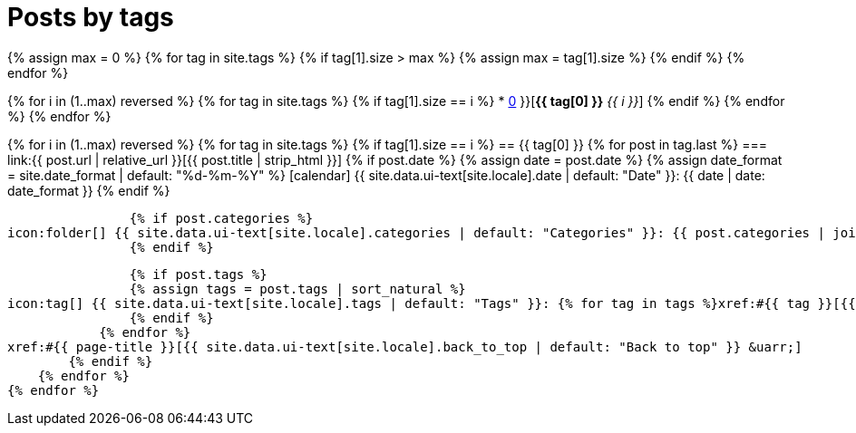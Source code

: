 = Posts by tags
:icons: font
:showtitle:
:page-layout: page
:page-liquid:
:page-permalink: /posts/tags
:page-root: ../../

{% assign max = 0 %}
{% for tag in site.tags %}
    {% if tag[1].size > max %}
    {% assign max = tag[1].size %}
    {% endif %}
{% endfor %}

{% for i in (1..max) reversed %}
    {% for tag in site.tags %}
        {% if tag[1].size == i %}
* xref:#{{ tag[0] }}[*{{ tag[0] }}* _{{ i }}_]
        {% endif %}
    {% endfor %}
{% endfor %}

{% for i in (1..max) reversed %}
    {% for tag in site.tags %}
        {% if tag[1].size == i %}
== {{ tag[0] }}
            {% for post in tag.last %}
=== link:{{ post.url | relative_url }}[{{ post.title | strip_html }}]
                {% if post.date %}
                {% assign date = post.date %}
                {% assign date_format = site.date_format | default: "%d-%m-%Y" %}
icon:calendar[] {{ site.data.ui-text[site.locale].date | default: "Date" }}: {{ date | date: date_format }}
                {% endif %}

                {% if post.categories %}
icon:folder[] {{ site.data.ui-text[site.locale].categories | default: "Categories" }}: {{ post.categories | join: ", " }}
                {% endif %}

                {% if post.tags %}
                {% assign tags = post.tags | sort_natural %}
icon:tag[] {{ site.data.ui-text[site.locale].tags | default: "Tags" }}: {% for tag in tags %}xref:#{{ tag }}[{{ tag }}]{% unless forloop.last %}, {% endunless %}{% endfor %}
                {% endif %}
            {% endfor %}
xref:#{{ page-title }}[{{ site.data.ui-text[site.locale].back_to_top | default: "Back to top" }} &uarr;]
        {% endif %}
    {% endfor %}
{% endfor %}
